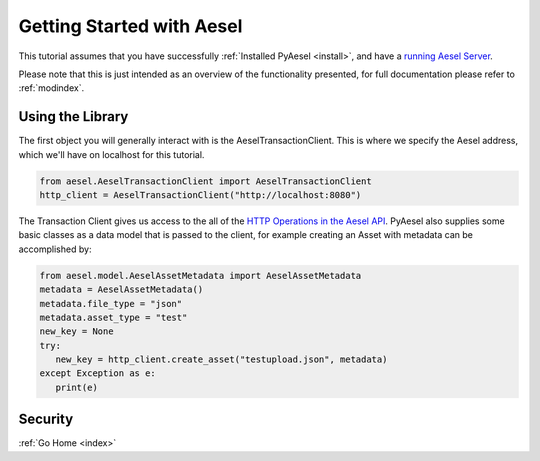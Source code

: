 .. _quickstart:

Getting Started with Aesel
==========================

This tutorial assumes that you have successfully :ref:`Installed PyAesel <install>`,
and have a `running Aesel Server <https://aesel.readthedocs.io/en/latest/pages/quickstart.html>`__.

Please note that this is just intended as an overview of the functionality
presented, for full documentation please refer to :ref:`modindex`.

Using the Library
-----------------

The first object you will generally interact with is the AeselTransactionClient.
This is where we specify the Aesel address, which we'll have on localhost for
this tutorial.

.. code-block:: python

   from aesel.AeselTransactionClient import AeselTransactionClient
   http_client = AeselTransactionClient("http://localhost:8080")

The Transaction Client gives us access to the all of the
`HTTP Operations in the Aesel API <https://aesel.readthedocs.io/en/latest/pages/DVS_API.html>`__.
PyAesel also supplies some basic classes as a data model that is passed to the
client, for example creating an Asset with metadata can be accomplished by:

.. code-block:: python

   from aesel.model.AeselAssetMetadata import AeselAssetMetadata
   metadata = AeselAssetMetadata()
   metadata.file_type = "json"
   metadata.asset_type = "test"
   new_key = None
   try:
      new_key = http_client.create_asset("testupload.json", metadata)
   except Exception as e:
      print(e)

Security
--------



:ref:`Go Home <index>`
